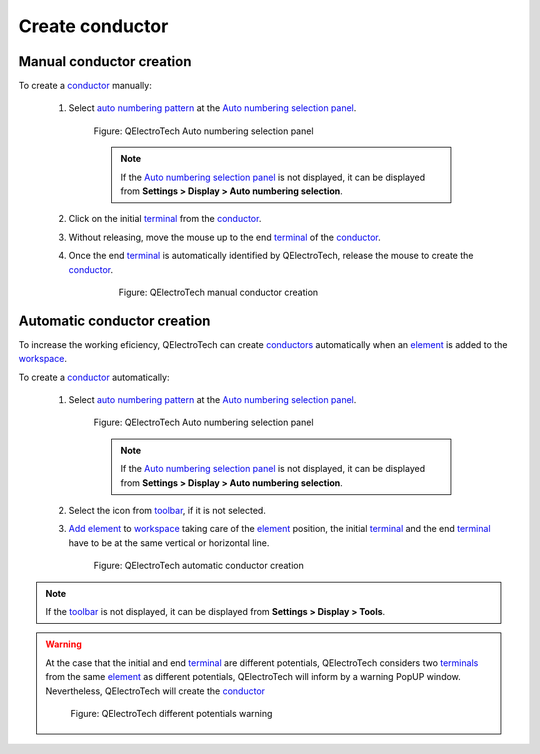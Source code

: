 .. _schema/conductor/conductor_creation:

================
Create conductor
================

Manual conductor creation
~~~~~~~~~~~~~~~~~~~~~~~~~~

To create a `conductor`_ manually:

    1. Select `auto numbering pattern`_ at the `Auto numbering selection panel`_.

        .. figure:: ../../images/qet_panel_auto_numbering_conductor_pattern.png
            :align: center

            Figure: QElectroTech Auto numbering selection panel
        
        .. note::

            If the `Auto numbering selection panel`_ is not displayed, it can be displayed from **Settings > 
            Display > Auto numbering selection**.

    2. Click on the initial `terminal`_ from the `conductor`_.
    3. Without releasing, move the mouse up to the end `terminal`_ of the `conductor`_.
    4. Once the end `terminal`_ is automatically identified by QElectroTech, release the mouse to create the `conductor`_.

        .. figure:: ../../images/qet_conductor_create_manual.png


            Figure: QElectroTech manual conductor creation

Automatic conductor creation
~~~~~~~~~~~~~~~~~~~~~~~~~~~~~

To increase the working eficiency, QElectroTech can create `conductors`_ automatically when an 
`element`_ is added to the `workspace`_.

To create a `conductor`_ automatically:

    1. Select `auto numbering pattern`_ at the `Auto numbering selection panel`_.

        .. figure:: ../../images/qet_panel_auto_numbering_conductor_pattern.png
            :align: center

            Figure: QElectroTech Auto numbering selection panel
        
        .. note::

            If the `Auto numbering selection panel`_ is not displayed, it can be displayed from **Settings > 
            Display > Auto numbering selection**.

    2. Select the icon |autoconnect| from `toolbar`_, if it is not selected.
    3. `Add element`_ to `workspace`_ taking care of the `element`_ position, the initial `terminal`_ and the end `terminal`_ have to be at the same vertical or horizontal line.

        .. figure:: ../../images/qet_conductor_create_automatic.png
            :align: center

            Figure: QElectroTech automatic conductor creation

.. |autoconnect| image:: ../../images/ico/22x22/autoconnect.png

.. note::

   If the `toolbar`_ is not displayed, it can be displayed from **Settings > Display > Tools**.

.. warning::

    At the case that the initial and end `terminal`_ are different potentials, QElectroTech considers 
    two `terminals`_ from the same `element`_ as different potentials, QElectroTech will inform by a 
    warning PopUP window. Nevertheless, QElectroTech will create the `conductor`_

            .. figure:: ../../images/qet_select_electric_potential_message.png
                :align: center

                Figure: QElectroTech different potentials warning

.. _Add element: ../../schema/element/element_add.html
.. _auto numbering pattern: ../../conductor/properties/conductor_numbering.html
.. _Auto numbering selection panel: ../../interface/panels/autonumbering_panel.html
.. _toolbar: ../../interface/toolbars.html
.. _element: ../../element/index.html
.. _conductor: ../../conductor/index.html
.. _conductors: ../../conductor/index.html
.. _workspace: ../../interface/workspace.html
.. _terminal: ../../element/element_parts/terminal.html
.. _terminals: ../../element/element_parts/terminal.html
